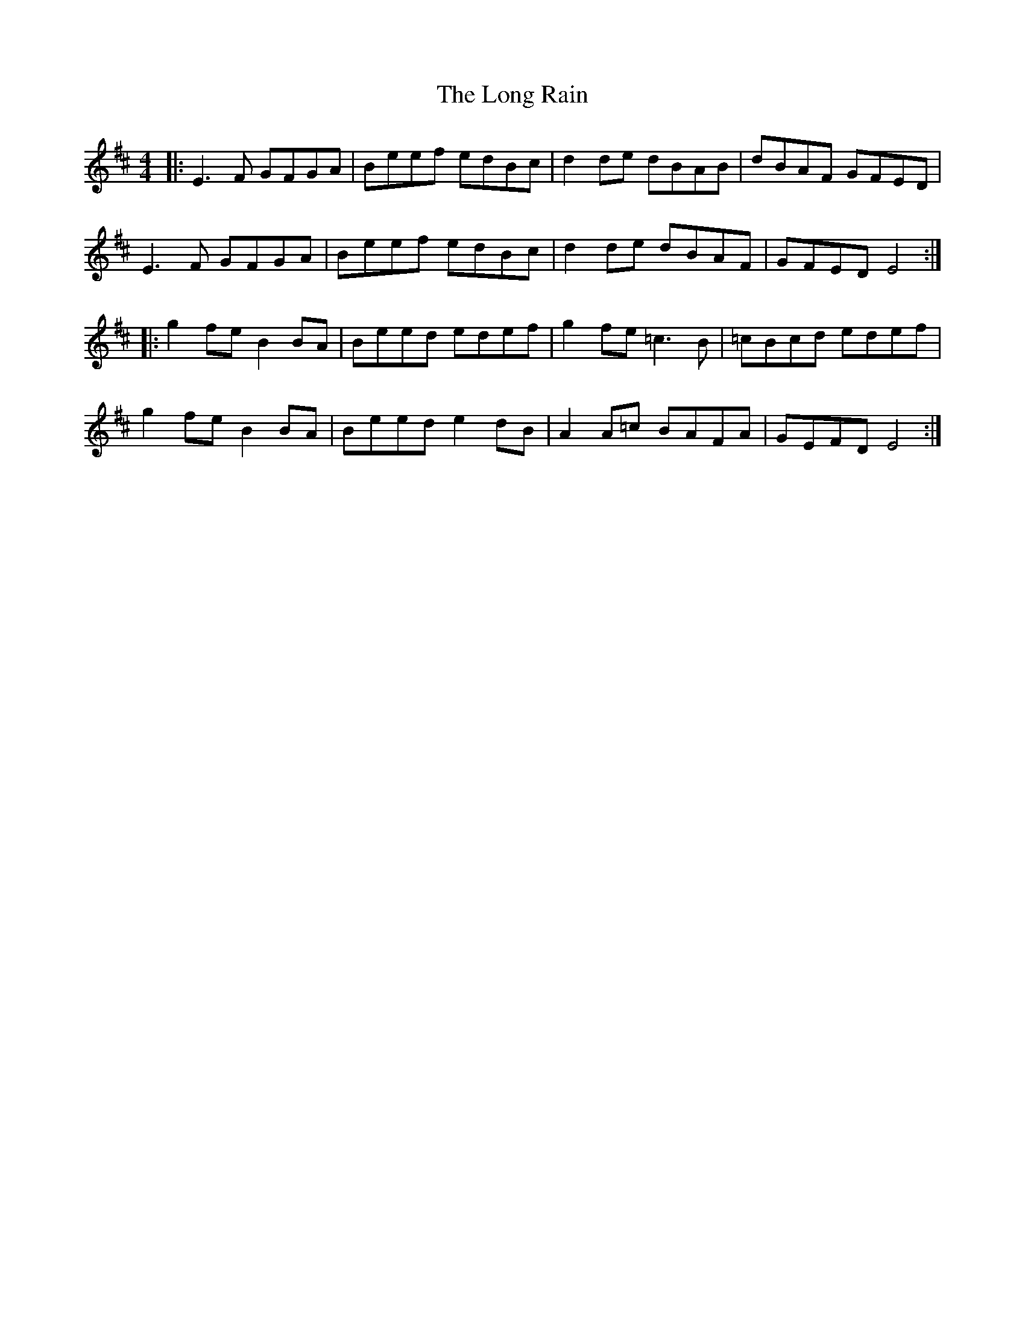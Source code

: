 X: 24097
T: Long Rain, The
R: reel
M: 4/4
K: Edorian
|:E3F GFGA|Beef edBc|d2de dBAB|dBAF GFED|
E3F GFGA|Beef edBc|d2de dBAF|GFED E4:|
|:g2fe B2BA|Beed edef|g2fe =c3B|=cBcd edef|
g2fe B2BA|Beed e2dB|A2A=c BAFA|GEFD E4:|

